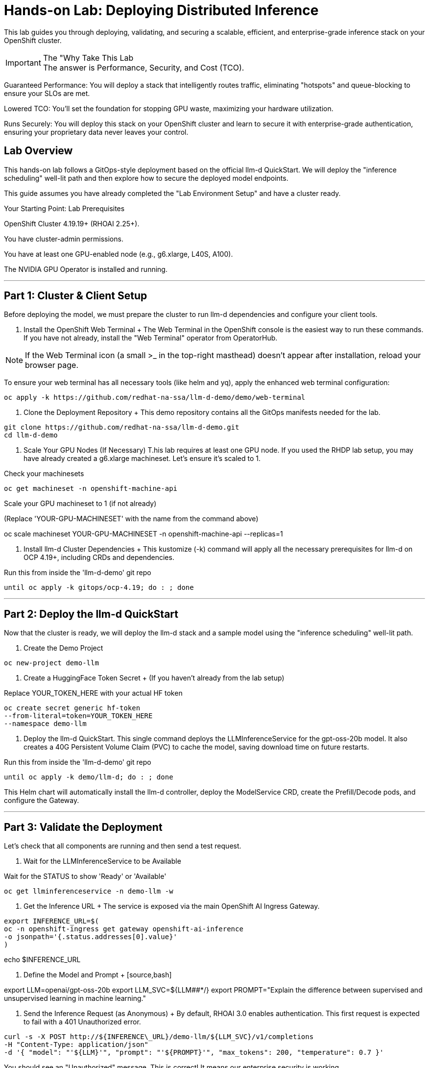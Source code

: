 = Hands-on Lab: Deploying Distributed Inference


This lab guides you through deploying, validating, and securing a scalable, efficient, and enterprise-grade inference stack on your OpenShift cluster.

[IMPORTANT.icon-info-circle] 
.The "Why Take This Lab


The answer is Performance, Security, and Cost (TCO).

Guaranteed Performance: You will deploy a stack that intelligently routes traffic, eliminating "hotspots" and queue-blocking to ensure your SLOs are met.

Lowered TCO: You'll set the foundation for stopping GPU waste, maximizing your hardware utilization.

Runs Securely: You will deploy this stack on your OpenShift cluster and learn to secure it with enterprise-grade authentication, ensuring your proprietary data never leaves your control.


== Lab Overview

This hands-on lab follows a GitOps-style deployment based on the official llm-d QuickStart. We will deploy the "inference scheduling" well-lit path and then explore how to secure the deployed model endpoints.

This guide assumes you have already completed the "Lab Environment Setup" and have a cluster ready.

Your Starting Point: Lab Prerequisites

OpenShift Cluster 4.19.19+ (RHOAI 2.25+).

You have cluster-admin permissions.

You have at least one GPU-enabled node (e.g., g6.xlarge, L40S, A100).

The NVIDIA GPU Operator is installed and running.

'''

== Part 1: Cluster & Client Setup

Before deploying the model, we must prepare the cluster to run llm-d dependencies and configure your client tools.

. Install the OpenShift Web Terminal + The Web Terminal in the OpenShift console is the easiest way to run these commands. If you have not already, install the "Web Terminal" operator from OperatorHub. 

[NOTE.icon-lightbulb]

If the Web Terminal icon (a small >_ in the top-right masthead) doesn't appear after installation, reload your browser page.

To ensure your web terminal has all necessary tools (like helm and yq), apply the enhanced web terminal configuration:  

[source,bash]
oc apply -k https://github.com/redhat-na-ssa/llm-d-demo/demo/web-terminal

. Clone the Deployment Repository + This demo repository contains all the GitOps manifests needed for the lab. 

[source,bash]
git clone https://github.com/redhat-na-ssa/llm-d-demo.git 
cd llm-d-demo

. Scale Your GPU Nodes (If Necessary) T.his lab requires at least one GPU node. If you used the RHDP lab setup, you may have already created a g6.xlarge machineset. Let's ensure it's scaled to 1.

[source,bash]
.Check your machinesets
oc get machineset -n openshift-machine-api

Scale your GPU machineset to 1 (if not already)

(Replace 'YOUR-GPU-MACHINESET' with the name from the command above)

oc scale machineset YOUR-GPU-MACHINESET -n openshift-machine-api --replicas=1

. Install llm-d Cluster Dependencies + This kustomize (-k) command will apply all the necessary prerequisites for llm-d on OCP 4.19+, including CRDs and dependencies. + 

[source,bash,subs="quotes,macros"]
.Run this from inside the 'llm-d-demo' git repo
until oc apply -k gitops/ocp-4.19; do : ; done

'''

== Part 2: Deploy the llm-d QuickStart

Now that the cluster is ready, we will deploy the llm-d stack and a sample model using the "inference scheduling" well-lit path.

. Create the Demo Project 

[source,bash]
oc new-project demo-llm

. Create a HuggingFace Token Secret + (If you haven't already from the lab setup) + 

[source,bash,subs="quotes,macros"]
.Replace YOUR_TOKEN_HERE with your actual HF token
oc create secret generic hf-token
--from-literal=token=YOUR_TOKEN_HERE
--namespace demo-llm

. Deploy the llm-d QuickStart. This single command deploys the LLMInferenceService for the gpt-oss-20b model. It also creates a 40G Persistent Volume Claim (PVC) to cache the model, saving download time on future restarts. 

[source,bash,subs="quotes,macros"]
.Run this from inside the 'llm-d-demo' git repo
until oc apply -k demo/llm-d; do : ; done

This Helm chart will automatically install the llm-d controller, deploy the ModelService CRD, create the Prefill/Decode pods, and configure the Gateway.

'''

== Part 3: Validate the Deployment

Let's check that all components are running and then send a test request.

. Wait for the LLMInferenceService to be Available + 

[source,bash]
.Wait for the STATUS to show 'Ready' or 'Available'
oc get llminferenceservice -n demo-llm -w

. Get the Inference URL + The service is exposed via the main OpenShift AI Ingress Gateway. + 

[source,bash,subs="quotes,macros"]
export INFERENCE_URL=$(
oc -n openshift-ingress get gateway openshift-ai-inference
-o jsonpath='{.status.addresses[0].value}'
)

echo $INFERENCE_URL

. Define the Model and Prompt + [source,bash]

export LLM=openai/gpt-oss-20b export LLM_SVC=${LLM##*/} export PROMPT="Explain the difference between supervised and unsupervised learning in machine learning."

. Send the Inference Request (as Anonymous) + By default, RHOAI 3.0 enables authentication. This first request is expected to fail with a 401 Unauthorized error. + 

[source,bash,subs="attributes+"]
curl -s -X POST http://${INFERENCE\_URL}/demo-llm/${LLM_SVC}/v1/completions
-H "Content-Type: application/json"
-d '{ "model": "'${LLM}'", "prompt": "'${PROMPT}'", "max_tokens": 200, "temperature": 0.7 }'

You should see an "Unauthorized" message. This is correct! It means our enterprise security is working.

'''

== Part 4: Secure Inference with Authentication

This module covers the "enterprise-grade" part of the lab. We will create a ServiceAccount, grant it the minimum required permissions, and then successfully make an authenticated request.

. Set the ServiceAccount Name + 

[source,bash]
export SA_NAME=llm-user export TEST_NS=demo-llm

. Create the ServiceAccount 

[source,bash,subs="attributes+"]
oc create sa ${SA_NAME} -n ${TEST_NS}

. Create the RBAC (Role and RoleBinding) + This is the key step. We create a Role that can only get the llminferenceservices resource, and a RoleBinding to give that permission to our new ServiceAccount. + 

[source,text]
----
cat <<EOF | oc apply -f -
apiVersion: rbac.authorization.k8s.io/v1
kind: Role
metadata:
name: llm-inferenceservice-reader
namespace: $TEST_NS
rules:
+
apiGroups: ["serving.kserve.io"]
resources: ["llminferenceservices"]
verbs: ["get"]
+
resourceNames: ["gpt-oss-20b"] # Optional: Uncomment to restrict to one service
+
apiVersion: rbac.authorization.k8s.io/v1
kind: RoleBinding
metadata:
name: llm-inferenceservice-reader-binding
namespace: $TEST_NS
subjects:
+
kind: ServiceAccount
name: $SA_NAME
namespace: $TEST_NS
roleRef:
kind: Role
name: llm-inferenceservice-reader
apiGroup: rbac.authorization.k8s.io
EOF

----


=== Generate a JWT Token for the ServiceAccount 

[source,bash,subs="attributes+"]
export TEST_TOKEN=$(oc create token ${SA_NAME} -n ${TEST_NS})

. Send the Authenticated Request + Now, we send the same request as before, but this time we add the Authorization: Bearer header with our new token. + 

[source,bash,subs="attributes+"]
curl -s -X POST http://${INFERENCE\_URL}/demo-llm/${LLM_SVC}/v1/completions
-H "Content-Type: application/json"
-H "Authorization: Bearer ${TEST\_TOKEN}"   
\-d '{ "model": "'${LLM}'", "prompt": "'${PROMPT}'", "max_tokens": 200, "temperature": 0.7 }' | jq .choices[0].text

[TIP.icon-check-circle] 
.Success!

You should now see a 200 OK response and the JSON output from the model, successfully explaining supervised vs. unsupervised learning. You have deployed and secured an enterprise-grade AI service.

'''

== Part 5: Monitoring & Cleanup

. Monitoring (The "Why Buy?")
+
You can prove the value of this stack using OpenShift's built-in monitoring. 

Navigate to Observe > Dashboards in the OpenShift console. You can use the built-in "user workload monitoring" to query metrics like

 * vllm_llmd_time_to_first_token_seconds (TTFT) 
 * vllm_llmd_kv_cache_hit_rate (the TCO metric!).

---

=== Cleanup + To remove the resources from this lab: + 

[source,bash,subs="quotes,macros"]
.Run this from inside the 'llm-d-demo' git repo
oc delete -k demo/llm-d

[source,bash,subs="quotes,macros"]
.Delete the ServiceAccount and RBAC
oc delete sa ${SA_NAME} -n ${TEST_NS} oc delete role llm-inferenceservice-reader -n ${TEST_NS} oc delete rolebinding llm-inferenceservice-reader-binding -n ${TEST_NS}